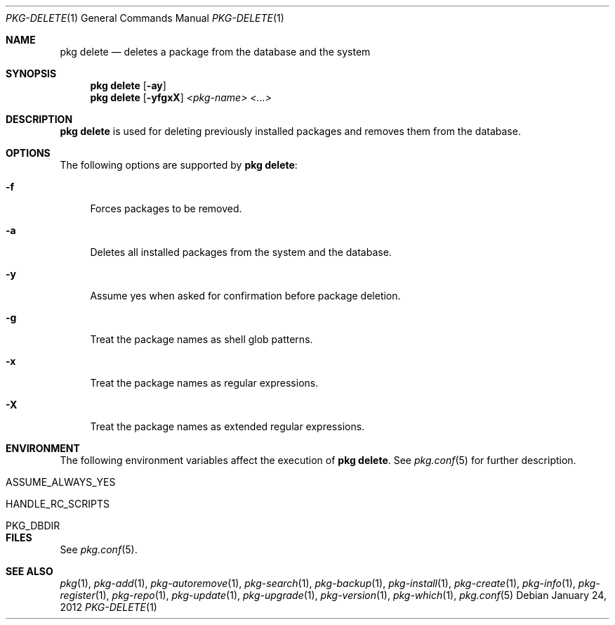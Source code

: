 .\"
.\" FreeBSD pkg - a next generation package for the installation and maintenance
.\" of non-core utilities.
.\"
.\" Redistribution and use in source and binary forms, with or without
.\" modification, are permitted provided that the following conditions
.\" are met:
.\" 1. Redistributions of source code must retain the above copyright
.\"    notice, this list of conditions and the following disclaimer.
.\" 2. Redistributions in binary form must reproduce the above copyright
.\"    notice, this list of conditions and the following disclaimer in the
.\"    documentation and/or other materials provided with the distribution.
.\"
.\"
.\"     @(#)pkg.1
.\" $FreeBSD$
.\"
.Dd January 24, 2012
.Dt PKG-DELETE 1
.Os
.Sh NAME
.Nm "pkg delete"
.Nd deletes a package from the database and the system
.Sh SYNOPSIS
.Nm
.Op Fl ay
.Nm
.Op Fl yfgxX
.Ar <pkg-name> <...>
.Sh DESCRIPTION
.Nm
is used for deleting previously installed packages and removes them from the 
database.
.Sh OPTIONS
The following options are supported by
.Nm :
.Bl -tag -width F1
.It Fl f
Forces packages to be removed.
.It Fl a
Deletes all installed packages from the system and the database.
.It Fl y
Assume yes when asked for confirmation before package deletion.
.It Fl g
Treat the package names as shell glob patterns.
.It Fl x
Treat the package names as regular expressions.
.It Fl X
Treat the package names as extended regular expressions.
.El
.Sh ENVIRONMENT
The following environment variables affect the execution of
.Nm .
See 
.Xr pkg.conf 5
for further description.
.Bl -tag -width ".Ev NO_DESCRIPTIONS"
.It Ev ASSUME_ALWAYS_YES
.It Ev HANDLE_RC_SCRIPTS
.It Ev PKG_DBDIR
.El
.Sh FILES
See
.Xr pkg.conf 5 .
.Sh SEE ALSO
.Xr pkg 1 ,
.Xr pkg-add 1 ,
.Xr pkg-autoremove 1 ,
.Xr pkg-search 1 ,
.Xr pkg-backup 1 ,
.Xr pkg-install 1 ,
.Xr pkg-create 1 ,
.Xr pkg-info 1 ,
.Xr pkg-register 1 ,
.Xr pkg-repo 1 ,
.Xr pkg-update 1 ,
.Xr pkg-upgrade 1 ,
.Xr pkg-version 1 ,
.Xr pkg-which 1 ,
.Xr pkg.conf 5
